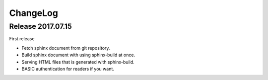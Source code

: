 =========
ChangeLog
=========

Release 2017.07.15
==================

First release

* Fetch sphinx document from git repository.
* Build sphinx document with using sphinx-build at once.
* Serving HTML files that is generated with sphinx-build.
* BASIC authentication for readers if you want.

